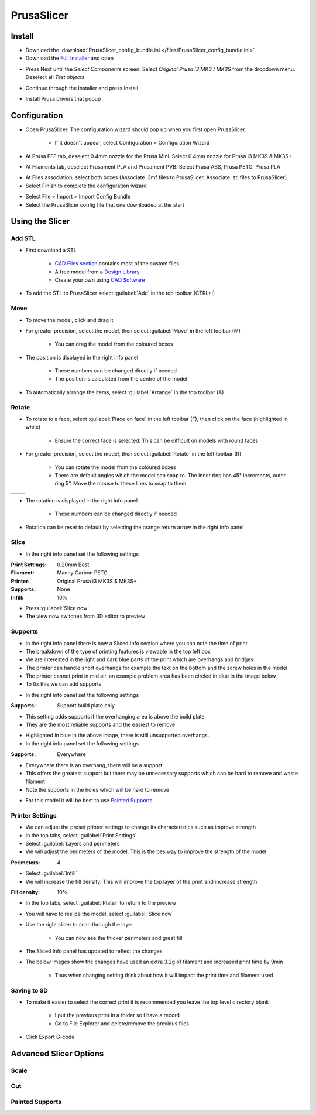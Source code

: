 ===========
PrusaSlicer
===========

Install
=======

- Download the :download:`PrusaSlicer_config_bundle.ini </files/PrusaSlicer_config_bundle.ini>`
- Download the `Full Installer <https://www.prusa3d.com/prusaslicer/>`_ and open

.. image:: /images/ps_component.jpg
   :target: ../_images/ps_component.jpg

- Press Next until the *Select Components* screen. Select *Original Prusa i3 MK3 / MK3S* from the dropdown menu. Deselect all *Test objects*

.. image:: /images/ps_install.jpg
   :target: ../_images/ps_install.jpg

- Continue through the installer and press Install

.. image:: /images/ps_drivers.jpg
   :target: ../_images/ps_drivers.jpg

- Install Prusa drivers that popup

.. image:: /images/ps_printer.jpg
   :target: ../_images/ps_printer.jpg

Configuration
=============

- Open PrusaSlicer. The configuration wizard should pop up when you first open PrusaSlicer.

    - If it doesn't appear, select Configuration > Configuration Wizard
- At Prusa FFF tab, deselect 0.4mm nozzle for the Prusa Mini. Select 0.4mm nozzle for Prusa i3 MK3S & MK3S+

.. image:: /images/ps_filament.jpg
   :target: ../_images/ps_filament.jpg

- At Filaments tab, deselect Prusament PLA and Prusament PVB. Select Prusa ABS, Prusa PETG, Prusa PLA

.. image:: /images/ps_associate.jpg
   :target: ../_images/ps_associate.jpg

- At Files association, select both boxes (Associate .3mf files to PrusaSlicer, Associate .stl files to PrusaSlicer)
- Select Finish to complete the configuration wizard

.. image:: /images/ps_config.jpg
   :target: ../_images/ps_config.jpg

- Select File > Import > Import Config Bundle
- Select the PrusaSlicer config file that one downloaded at the start

Using the Slicer
================
Add STL
-------

- First download a STL

    - `CAD Files section <CAD_files.html>`_ contains most of the custom files

    - A free model from a `Design Library <models.html#design-libraries>`_

    - Create your own using `CAD Software <models.html#cad-software>`_

- To add the STL to PrusaSlicer select :guilabel:`Add` in the top toolbar (CTRL+I)

.. image:: /images/ps_add.jpg
   :target: ../_images/ps_add.jpg

Move
----
- To move the model, click and drag it
- For greater precision, select the model, then select :guilabel:`Move` in the left toolbar (M)

    - You can drag the model from the coloured boxes

- The position is displayed in the right info panel

    - These numbers can be changed directly if needed

    - The position is calculated from the centre of the model

- To automatically arrange the items, select :guilabel:`Arrange` in the top toolbar (A)

.. image:: /images/ps_move.jpg
   :target: ../_images/ps_move.jpg

Rotate
------
- To rotate to a face, select :guilabel:`Place on face` in the left toolbar (F), then click on the face (highlighted in white)

    - Ensure the correct face is selected. This can be difficult on models with round faces

.. image:: /images/ps_face.jpg
   :target: ../_images/ps_face.jpg

- For greater precision, select the model, then select :guilabel:`Rotate` in the left toolbar (R)

    - You can rotate the model from the coloured boxes

    - There are default angles which the model can snap to. The inner ring has 45° increments, outer ring 5°. Move the mouse to these lines to snap to them

+---------------------------------------+---------------------------------------+
| .. image:: /images/ps_rotate1.jpg     | .. image:: /images/ps_rotate2.jpg     |
|    :target: ../_images/ps_rotate1.jpg |    :target: ../_images/ps_rotate2.jpg |
+---------------------------------------+---------------------------------------+

- The rotation is displayed in the right info panel

    - These numbers can be changed directly if needed

- Rotation can be reset to default by selecting the orange return arrow in the right info panel

Slice
-----
- In the right info panel set the following settings

:Print Settings: 0.20mm Best
:Filament: Manny Carbon PETG
:Printer: Original Prusa i3 MK3S $ MK3S+
:Supports: None
:Infill: 10%

- Press :guilabel:`Slice now`
- The view now switches from 3D editor to preview

.. image:: /images/ps_slice.jpg
   :target: ../_images/ps_slice.jpg

Supports
--------
- In the right info panel there is now a Sliced Info section where you can note the time of print
- The breakdown of the type of printing features is viewable in the top left box
- We are interested in the light and dark blue parts of the print which are overhangs and bridges
- The printer can handle short overhangs for example the text on the bottom and the screw holes in the model
- The printer cannot print in mid air, an example problem area has been circled in blue in the image below
- To fix this we can add supports

.. image:: /images/ps_none.jpg
   :target: ../_images/ps_none.jpg

- In the right info panel set the following settings

:Supports: Support build plate only

- This setting adds supports if the overhanging area is above the build plate
- They are the most reliable supports and the easiest to remove

.. image:: /images/ps_build.jpg
   :target: ../_images/ps_build.jpg

- Highlighted in blue in the above image, there is still unsupported overhangs.
- In the right info panel set the following settings

:Supports: Everywhere

- Everywhere there is an overhang, there will be a support
- This offers the greatest support but there may be unnecessary supports which can be hard to remove and waste filament
- Note the supports in the holes which will be hard to remove

.. image:: /images/ps_everywhere.jpg
   :target: ../_images/ps_everywhere.jpg

- For this model it will be best to use `Painted Supports`_

Printer Settings
----------------
- We can adjust the preset printer settings to change its characteristics such as improve strength
- In the top tabs, select :guilabel:`Print Settings`
- Select :guilabel:`Layers and perimeters`
- We will adjust the perimeters of the model. This is the bes way to improve the strength of the model


:Perimeters: 4

.. image:: /images/ps_perimeter.jpg
   :target: ../_images/ps_perimeter.jpg

- Select :guilabel:`Infill`
- We will increase the fill density. This will improve the top layer of the print and increase strength

:Fill density: 10%

.. image:: /images/ps_fill.jpg
   :target: ../_images/ps_fill.jpg

- In the top tabs, select :guilabel:`Plater` to return to the preview
- You will have to reslice the model, select :guilabel:`Slice now`
- Use the right slider to scan through the layer

    - You can now see the thicker perimeters and great fill

- The Sliced Info panel has updated to reflect the changes
- The below images show the changes have used an extra 3.2g of filament and increased print time by 9min

    - Thus when changing setting think about how it will impact the print time and filament used

.. image:: /images/ps_original.png
   :target: ../_images/ps_original.png
.. image:: /images/ps_resliced.png
   :target: ../_images/ps_resliced.png

Saving to SD
------------
- To make it easier to select the correct print it is recommended you leave the top level directory blank

    - I put the previous print in a folder so I have a record
    - Go to File Explorer and delete/remove the previous files
- Click Export G-code

Advanced Slicer Options
=======================
Scale
-----
.. image:: /images/ps_scale.jpg
   :target: ../_images/ps_scale.jpg

Cut
---
.. image:: /images/ps_cut1.jpg
   :target: ../_images/ps_cut1.jpg
.. image:: /images/ps_cut2.png
   :target: ../_images/ps_cut2.png

Painted Supports
----------------
.. image:: /images/ps_paint1.jpg
   :target: ../_images/ps_paint1.jpg
.. image:: /images/ps_enforce.jpg
   :target: ../_images/ps_enforce.jpg
.. image:: /images/ps_paint2.jpg
   :target: ../_images/ps_paint2.jpg
.. image:: /images/ps_block.jpg
   :target: ../_images/ps_block.jpg